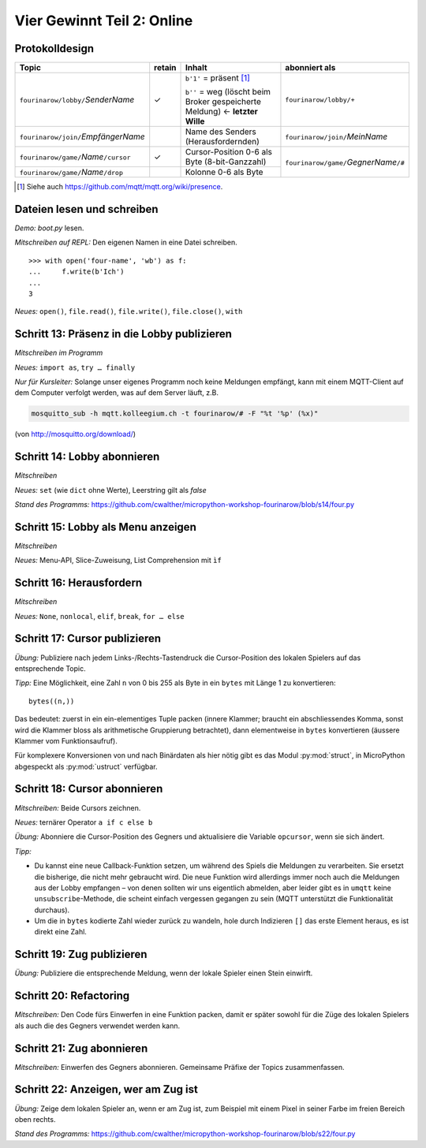 Vier Gewinnt Teil 2: Online
===========================

Protokolldesign
---------------

.. tabularcolumns:: |l|C|L|L|

+-------------------------------------------+--------+------------------------------------------+--------------------------------------------+
| Topic                                     | retain | Inhalt                                   | abonniert als                              |
+===========================================+========+==========================================+============================================+
| ``fourinarow/lobby/``\ *SenderName*       |   ✓    | ``b'1'`` = präsent [#]_                  | ``fourinarow/lobby/+``                     |
|                                           |        |                                          |                                            |
|                                           |        | ``b''`` = weg (löscht beim Broker        |                                            |
|                                           |        | gespeicherte Meldung) ← **letzter        |                                            |
|                                           |        | Wille**                                  |                                            |
+-------------------------------------------+--------+------------------------------------------+--------------------------------------------+
| ``fourinarow/join/``\ *EmpfängerName*     |        | Name des Senders (Herausfordernden)      | ``fourinarow/join/``\ *MeinName*           |
+-------------------------------------------+--------+------------------------------------------+--------------------------------------------+
| ``fourinarow/game/``\ *Name*\ ``/cursor`` |   ✓    | Cursor-Position 0-6 als Byte (8-bit-\    | ``fourinarow/game/``\ *GegnerName*\ ``/#`` |
|                                           |        | Ganzzahl)                                |                                            |
+-------------------------------------------+--------+------------------------------------------+                                            +
| ``fourinarow/game/``\ *Name*\ ``/drop``   |        | Kolonne 0-6 als Byte                     |                                            |
+-------------------------------------------+--------+------------------------------------------+--------------------------------------------+

.. [#] Siehe auch https://github.com/mqtt/mqtt.org/wiki/presence.

Dateien lesen und schreiben
---------------------------

*Demo:* *boot.py* lesen.

*Mitschreiben auf REPL:* Den eigenen Namen in eine Datei schreiben. ::

   >>> with open('four-name', 'wb') as f:                                                                                                
   ...     f.write(b'Ich')                                                                                                               
   ...                                                                                                                                   
   3

*Neues:* ``open()``, ``file.read()``, ``file.write()``, ``file.close()``, ``with``

Schritt 13: Präsenz in die Lobby publizieren
--------------------------------------------

*Mitschreiben im Programm*

*Neues:* ``import as``, ``try … finally``

*Nur für Kursleiter:* Solange unser eigenes Programm noch keine Meldungen empfängt, kann mit einem MQTT-Client auf dem Computer verfolgt werden, was auf dem Server läuft, z.B.

.. code-block:: sh

   mosquitto_sub -h mqtt.kolleegium.ch -t fourinarow/# -F "%t '%p' (%x)"

(von http://mosquitto.org/download/)

Schritt 14: Lobby abonnieren
----------------------------

*Mitschreiben*

*Neues:* ``set`` (wie ``dict`` ohne Werte), Leerstring gilt als *false*

*Stand des Programms:* https://github.com/cwalther/micropython-workshop-fourinarow/blob/s14/four.py

Schritt 15: Lobby als Menu anzeigen
-----------------------------------

*Mitschreiben*

*Neues:* Menu-API, Slice-Zuweisung, List Comprehension mit ``ìf``

Schritt 16: Herausfordern
-------------------------

*Mitschreiben*

*Neues:* ``None``, ``nonlocal``, ``elif``, ``break``, ``for … else``

Schritt 17: Cursor publizieren
------------------------------

*Übung:* Publiziere nach jedem Links-/Rechts-Tastendruck die Cursor-Position des lokalen Spielers auf das entsprechende Topic.

*Tipp:* Eine Möglichkeit, eine Zahl ``n`` von 0 bis 255 als Byte in ein ``bytes`` mit Länge 1 zu konvertieren::

  bytes((n,))

Das bedeutet: zuerst in ein ein-elementiges Tuple packen (innere Klammer; braucht ein abschliessendes Komma, sonst wird die Klammer bloss als arithmetische Gruppierung betrachtet), dann elementweise in ``bytes`` konvertieren (äussere Klammer vom Funktionsaufruf).

Für komplexere Konversionen von und nach Binärdaten als hier nötig gibt es das Modul :py:mod:`struct`, in MicroPython abgespeckt als :py:mod:`ustruct` verfügbar.

Schritt 18: Cursor abonnieren
-----------------------------

*Mitschreiben:* Beide Cursors zeichnen.

*Neues:* ternärer Operator ``a if c else b``

*Übung:* Abonniere die Cursor-Position des Gegners und aktualisiere die Variable ``opcursor``, wenn sie sich ändert.

*Tipp:*

* Du kannst eine neue Callback-Funktion setzen, um während des Spiels die Meldungen zu verarbeiten. Sie ersetzt die bisherige, die nicht mehr gebraucht wird. Die neue Funktion wird allerdings immer noch auch die Meldungen aus der Lobby empfangen – von denen sollten wir uns eigentlich abmelden, aber leider gibt es in ``umqtt`` keine ``unsubscribe``-Methode, die scheint einfach vergessen gegangen zu sein (MQTT unterstützt die Funktionalität durchaus).
* Um die in ``bytes`` kodierte Zahl wieder zurück zu wandeln, hole durch Indizieren ``[]`` das erste Element heraus, es ist direkt eine Zahl.

Schritt 19: Zug publizieren
---------------------------

*Übung:* Publiziere die entsprechende Meldung, wenn der lokale Spieler einen Stein einwirft.

Schritt 20: Refactoring
-----------------------

*Mitschreiben:* Den Code fürs Einwerfen in eine Funktion packen, damit er später sowohl für die Züge des lokalen Spielers als auch die des Gegners verwendet werden kann.

Schritt 21: Zug abonnieren
--------------------------

*Mitschreiben:* Einwerfen des Gegners abonnieren. Gemeinsame Präfixe der Topics zusammenfassen.

Schritt 22: Anzeigen, wer am Zug ist
------------------------------------

*Übung:* Zeige dem lokalen Spieler an, wenn er am Zug ist, zum Beispiel mit einem Pixel in seiner Farbe im freien Bereich oben rechts.

*Stand des Programms:* https://github.com/cwalther/micropython-workshop-fourinarow/blob/s22/four.py
